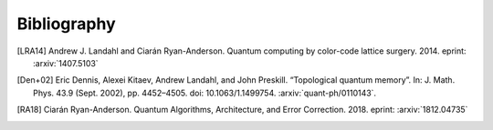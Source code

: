 ﻿.. -*- coding: utf-8 -*-

Bibliography
============

.. [LRA14] Andrew J. Landahl and Ciarán Ryan-Anderson. Quantum computing by color-code lattice surgery. 2014. eprint: :arxiv:`1407.5103`

.. [Den+02] Eric Dennis, Alexei Kitaev, Andrew Landahl, and John Preskill. “Topological quantum memory”. In: J. Math. Phys. 43.9 (Sept. 2002), pp. 4452–4505. doi: 10.1063/1.1499754. :arxiv:`quant-ph/0110143`.

.. [RA18] Ciarán Ryan-Anderson. Quantum Algorithms, Architecture, and Error Correction. 2018. eprint: :arxiv:`1812.04735`